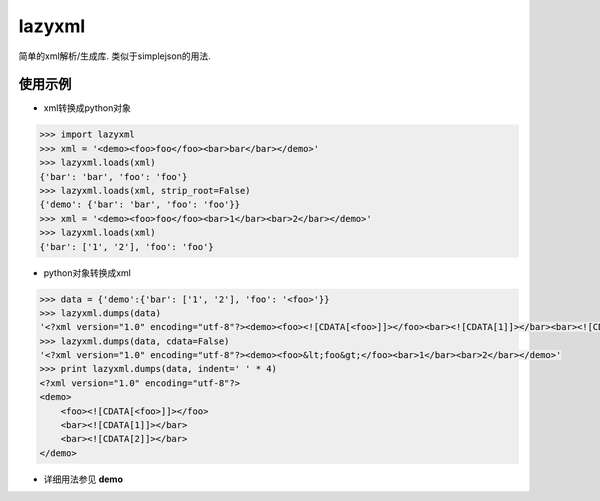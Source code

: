 lazyxml
=======

.. image:: https://pypip.in/v/lazyxml/badge.png
    :target: https://crate.io/packages/lazyxml/
.. image:: https://pypip.in/d/lazyxml/badge.png
    :target: https://crate.io/packages/lazyxml/

简单的xml解析/生成库. 类似于simplejson的用法.

使用示例
--------

* xml转换成python对象

.. code-block:: python

    >>> import lazyxml
    >>> xml = '<demo><foo>foo</foo><bar>bar</bar></demo>'
    >>> lazyxml.loads(xml)
    {'bar': 'bar', 'foo': 'foo'}
    >>> lazyxml.loads(xml, strip_root=False)
    {'demo': {'bar': 'bar', 'foo': 'foo'}}
    >>> xml = '<demo><foo>foo</foo><bar>1</bar><bar>2</bar></demo>'
    >>> lazyxml.loads(xml)
    {'bar': ['1', '2'], 'foo': 'foo'}

* python对象转换成xml

.. code-block:: python

    >>> data = {'demo':{'bar': ['1', '2'], 'foo': '<foo>'}}
    >>> lazyxml.dumps(data)
    '<?xml version="1.0" encoding="utf-8"?><demo><foo><![CDATA[<foo>]]></foo><bar><![CDATA[1]]></bar><bar><![CDATA[2]]></bar></demo>'
    >>> lazyxml.dumps(data, cdata=False)
    '<?xml version="1.0" encoding="utf-8"?><demo><foo>&lt;foo&gt;</foo><bar>1</bar><bar>2</bar></demo>'
    >>> print lazyxml.dumps(data, indent=' ' * 4)
    <?xml version="1.0" encoding="utf-8"?>
    <demo>
        <foo><![CDATA[<foo>]]></foo>
        <bar><![CDATA[1]]></bar>
        <bar><![CDATA[2]]></bar>
    </demo>

* 详细用法参见 **demo**
